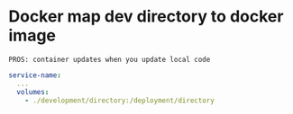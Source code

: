 * Docker map dev directory to docker image
: PROS: container updates when you update local code
#+begin_src yaml
  service-name:
    ...
    volumes:
      - ./development/directory:/deployment/directory
#+end_src


